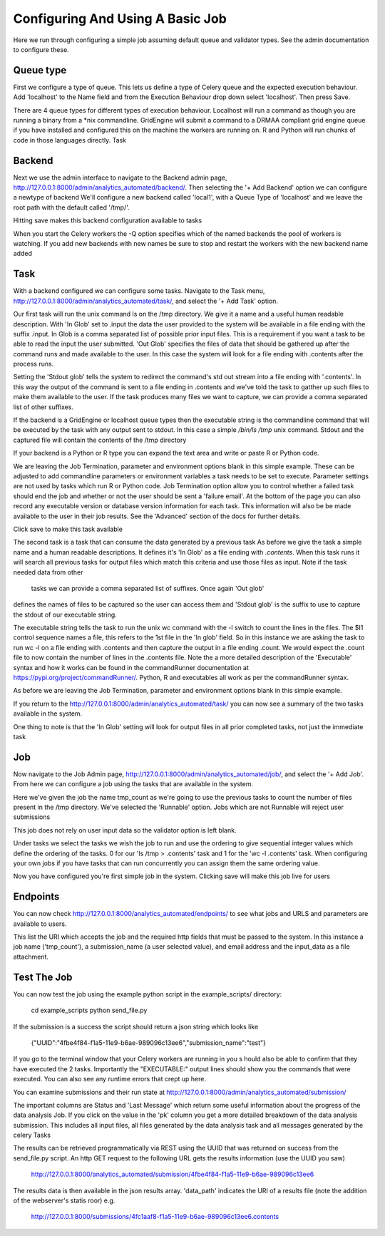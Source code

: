 .. _configuring_a_basic_job:

Configuring And Using A Basic Job
=================================

Here we run through configuring a simple job assuming default queue and
validator types. See the admin documentation to configure these.

Queue type
^^^^^^^^^^

First we configure a type of queue. This lets us define a type of Celery
queue and the expected execution behaviour. Add 'localhost' to the Name field
and from the Execution Behaviour drop down select 'localhost'. Then press Save.

There are 4 queue types for different types of execution behaviour. Localhost
will run a command as though you are running a binary from a *nix commandline.
GridEngine will submit a command to a DRMAA compliant grid engine queue if
you have installed and configured this on the machine the workers are running
on. R and Python will run chunks of code in those languages directly.
Task

.. image:: queue_type_example.png


Backend
^^^^^^^

Next we use the admin interface to navigate to the Backend admin page,
http://127.0.0.1:8000/admin/analytics_automated/backend/.
Then selecting the '+ Add Backend' option we can configure a newtype of backend
We'll configure a new backend called 'local1', with a Queue Type
of 'localhost' and we leave the root path with the default called '/tmp/'.

Hitting save makes this backend configuration available to tasks

.. image:: backend_example.png

When you start the Celery workers the -Q option specifies which of the named
backends the pool of workers is watching. If you add new backends with new names
be sure to stop and restart the workers with the new backend name added

Task
^^^^

With a backend configured we can configure some tasks. Navigate to the Task menu,
http://127.0.0.1:8000/admin/analytics_automated/task/, and select the '+ Add Task' option.

.. image:: task1_example.png

Our first task will run the unix command ls on the /tmp directory. We give it
a name and a useful human readable description. With 'In Glob'
set to .input the data the user provided to the system will be available in a file
ending with the suffix .input. In Glob is a comma separated list of possible prior
input files. This is a requirement if you want a task to be
able to read the input the user submitted. 'Out Glob' specifies the files of
data that should be gathered up after the command runs and made available to
the user. In this case the system will look for a file ending with .contents
after the process runs.

Setting the 'Stdout glob' tells the system to redirect the command's std out
stream into a file ending with '.contents'. In this way the output of the command
is sent to a file ending in .contents and we've told the task to gatther up
such files to make them available to the user. If the task produces many files
we want to capture, we can provide a comma separated list of other suffixes.

If the backend is a GridEngine or localhost queue types then the executable
string is the commandline command that will be executed by the
task with any output sent to stdout. In this case a simple `/bin/ls /tmp`
unix command. Stdout and the captured file will contain the contents of the
/tmp directory

If your backend is a Python or R type you can expand the text area and write
or paste R or Python code.

We are leaving the Job Termination, parameter and environment options blank
in this simple example. These can be adjusted to add commandline parameters or
environment variables a task needs to be set to execute. Parameter settings are not used
by tasks which run R or Python code. Job Termination option allow you to
control whether a failed task should end the job and whether or not the
user should be sent a 'failure email'. At the bottom of the page you can also
record any executable version or database version information for each task.
This information will also be be made available to the user in their job
results. See the 'Advanced' section of the docs for further details.

Click save to make this task available

.. image:: task2_example.png

The second task is a task that can consume the data generated by a previous task
As before we give the task a simple name and a human readable descriptions.
It defines it's 'In Glob' as a file ending with `.contents`. When this task
runs it will search all previous tasks for output files which match this
criteria and use those files as input.  Note if the task needed data from other
 tasks we can provide a comma separated list of suffixes. Once again 'Out glob'
defines the names of files to be captured so the user can access them and
'Stdout glob' is the suffix to use to capture the stdout of our executable string.

The executable string tells the task to run the unix wc command with the -l
switch to count the lines in the files. The $I1 control sequence names a file,
this refers to the 1st file in the 'In glob' field. So in this instance
we are asking the task to run wc -l on a file ending with .contents and then
capture the output in a file ending .count. We would expect the .count file
to now contain the number of lines in the .contents file. Note the a more
detailed description of the 'Executable' syntax and how it works can be
found in the commandRunner documentation at https://pypi.org/project/commandRunner/.
Python, R and executables all work as per the commandRunner syntax.

As before we are leaving the Job Termination, parameter and environment options blank
in this simple example.

If you return to the http://127.0.0.1:8000/admin/analytics_automated/task/ you
can now see a summary of the two tasks available in the system.

.. image:: task_admin_example.png

One thing to note is that the 'In Glob' setting will look for output files in
all prior completed tasks, not just the immediate task

Job
^^^

Now navigate to the Job Admin page, http://127.0.0.1:8000/admin/analytics_automated/job/,
and select the '+ Add Job'. From here we can configure a job using the tasks that
are available in the system.

.. image:: job1_example.png

Here we've given the job the name tmp_count as we're going to use the previous
tasks to count the number of files present in the /tmp directory. We've selected
the 'Runnable' option. Jobs which are not Runnable will reject user submissions

This job does not rely on user input data so the validator option is left blank.

Under tasks we select the tasks we wish the job to run and use the ordering
to give sequential integer values which define the ordering of the tasks.
0 for our 'ls /tmp > .contents' task and 1 for the 'wc -l .contents' task. When
configuring your own jobs if you have tasks that can run concurrently you
can assign them the same ordering value.

Now you have configured you're first simple job in the system. Clicking save
will make this job live for users

Endpoints
^^^^^^^^^

You can now check http://127.0.0.1:8000/analytics_automated/endpoints/ to
see what jobs and URLS and parameters are available to users.

This list the URI which accepts the job and the required http fields that
must be passed to the system. In this instance a job name ('tmp_count'),
a submission_name (a user selected value), and email address and the input_data
as a file attachment.

Test The Job
^^^^^^^^^^^^

You can now test the job using the example python script in the example_scripts/
directory:

    cd example_scripts
    python send_file.py

If the submission is a success the script should return a json string  which looks like

    {"UUID":"4fbe4f84-f1a5-11e9-b6ae-989096c13ee6","submission_name":"test"}

If you go to the terminal window that your Celery workers are running in you
s hould also be able to confirm that they have executed the 2 tasks. Importantly
the  "EXECUTABLE:" output lines should show you the commands that were executed.
You can also see any runtime errors that crept up here.

You can examine submissions and their run state at
http://127.0.0.1:8000/admin/analytics_automated/submission/

The important columns are Status and 'Last Message' which return some useful
information about the progress of the data analysis Job. If you click on the value
in the 'pk' column you get a more detailed breakdown of the data analysis submission.
This includes all input files, all files generated by the data analysis task and
all messages generated by the celery Tasks

The results can be retrieved programmatically via REST using the UUID that was returned
on success from the send_file.py script. An http GET request to the following
URL gets the results information (use the UUID you saw)

    http://127.0.0.1:8000/analytics_automated/submission/4fbe4f84-f1a5-11e9-b6ae-989096c13ee6

The results data is then available in the json results array. 'data_path' indicates
the URI of a results file (note the addition of the webserver's statis roor) e.g.

    http://127.0.0.1:8000/submissions/4fc1aaf8-f1a5-11e9-b6ae-989096c13ee6.contents
